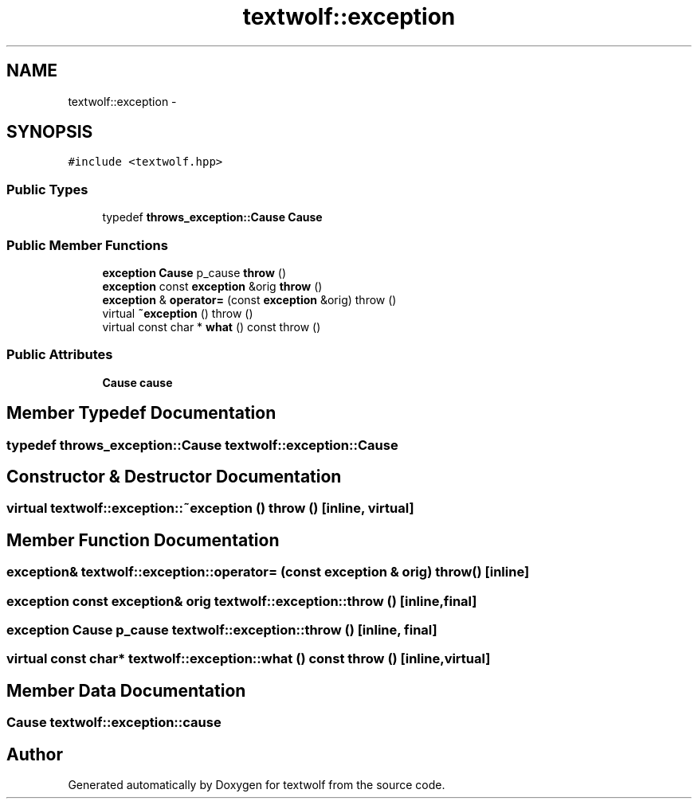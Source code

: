 .TH "textwolf::exception" 3 "10 Jun 2011" "textwolf" \" -*- nroff -*-
.ad l
.nh
.SH NAME
textwolf::exception \- 
.SH SYNOPSIS
.br
.PP
.PP
\fC#include <textwolf.hpp>\fP
.SS "Public Types"

.in +1c
.ti -1c
.RI "typedef \fBthrows_exception::Cause\fP \fBCause\fP"
.br
.in -1c
.SS "Public Member Functions"

.in +1c
.ti -1c
.RI "\fBexception\fP \fBCause\fP p_cause \fBthrow\fP ()"
.br
.ti -1c
.RI "\fBexception\fP const \fBexception\fP &orig \fBthrow\fP ()"
.br
.ti -1c
.RI "\fBexception\fP & \fBoperator=\fP (const \fBexception\fP &orig)  throw ()"
.br
.ti -1c
.RI "virtual \fB~exception\fP ()  throw ()"
.br
.ti -1c
.RI "virtual const char * \fBwhat\fP () const   throw ()"
.br
.in -1c
.SS "Public Attributes"

.in +1c
.ti -1c
.RI "\fBCause\fP \fBcause\fP"
.br
.in -1c
.SH "Member Typedef Documentation"
.PP 
.SS "typedef \fBthrows_exception::Cause\fP \fBtextwolf::exception::Cause\fP"
.SH "Constructor & Destructor Documentation"
.PP 
.SS "virtual textwolf::exception::~exception ()  throw ()\fC [inline, virtual]\fP"
.SH "Member Function Documentation"
.PP 
.SS "\fBexception\fP& textwolf::exception::operator= (const \fBexception\fP & orig)  throw ()\fC [inline]\fP"
.SS "\fBexception\fP const \fBexception\fP& orig textwolf::exception::throw ()\fC [inline, final]\fP"
.SS "\fBexception\fP \fBCause\fP p_cause textwolf::exception::throw ()\fC [inline, final]\fP"
.SS "virtual const char* textwolf::exception::what () const  throw ()\fC [inline, virtual]\fP"
.SH "Member Data Documentation"
.PP 
.SS "\fBCause\fP \fBtextwolf::exception::cause\fP"

.SH "Author"
.PP 
Generated automatically by Doxygen for textwolf from the source code.
